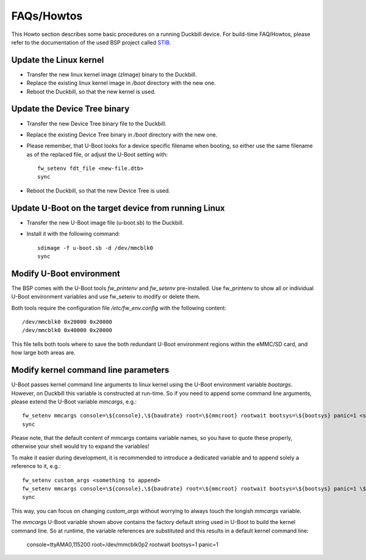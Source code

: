 FAQs/Howtos
===========

This Howto section describes some basic procedures on a running Duckbill device.
For build-time FAQ/Howtos, please refer to the documentation of the used BSP
project called `STIB`_.

.. _STIB: https://github.com/I2SE/stib


Update the Linux kernel
-----------------------

* Transfer the new linux kernel image (zImage) binary to the Duckbill.
* Replace the existing linux kernel image in */boot* directory with the new one.
* Reboot the Duckbill, so that the new kernel is used.


Update the Device Tree binary
-----------------------------

* Transfer the new Device Tree binary file to the Duckbill.
* Replace the existing Device Tree binary in */boot* directory with the new one.
* Please remember, that U-Boot looks for a device specific filename when booting,
  so either use the same filename as of the replaced file, or adjust the U-Boot setting with::

    fw_setenv fdt_file <new-file.dtb>
    sync

* Reboot the Duckbill, so that the new Device Tree is used.


Update U-Boot on the target device from running Linux
-----------------------------------------------------

* Transfer the new U-Boot image file (u-boot.sb) to the Duckbill.
* Install it with the following command::

    sdimage -f u-boot.sb -d /dev/mmcblk0
    sync


Modify U-Boot environment
-------------------------

The BSP comes with the U-Boot tools *fw_printenv* and *fw_setenv*
pre-installed. Use fw_printenv to show all or individual U-Boot environment
variables and use fw_setenv to modify or delete them.

Both tools require the configuration file */etc/fw_env.config* with the
following content::

  /dev/mmcblk0 0x20000 0x20000
  /dev/mmcblk0 0x40000 0x20000

This file tells both tools where to save the both redundant U-Boot environment
regions within the eMMC/SD card, and how large both areas are.


Modify kernel command line parameters
-------------------------------------

U-Boot passes kernel command line arguments to linux kernel using the U-Boot environment
variable *bootargs*. However, on Duckbill this variable is constructed at run-time.
So if you need to append some command line arguments, please extend the U-Boot variable
*mmcargs*, e.g.::

  fw_setenv mmcargs console=\${console},\${baudrate} root=\${mmcroot} rootwait bootsys=\${bootsys} panic=1 <something to append>
  sync

Please note, that the default content of mmcargs contains variable names, so you have
to quote these properly, otherwise your shell would try to expand the variables!

To make it easier during development, it is recommended to introduce a dedicated variable
and to append solely a reference to it, e.g.::

  fw_setenv custom_args <something to append>
  fw_setenv mmcargs console=\${console},\${baudrate} root=\${mmcroot} rootwait bootsys=\${bootsys} panic=1 \${custom_args}
  sync

This way, you can focus on changing *custom_args* without worrying to always touch
the longish *mmcargs* variable.

The *mmcargs* U-Boot variable shown above contains the factory default string used in U-Boot
to build the kernel command line. So at runtime, the variable references are substituted and
this results in a default kernel command line:

  console=ttyAMA0,115200 root=/dev/mmcblk0p2 rootwait bootsys=1 panic=1
